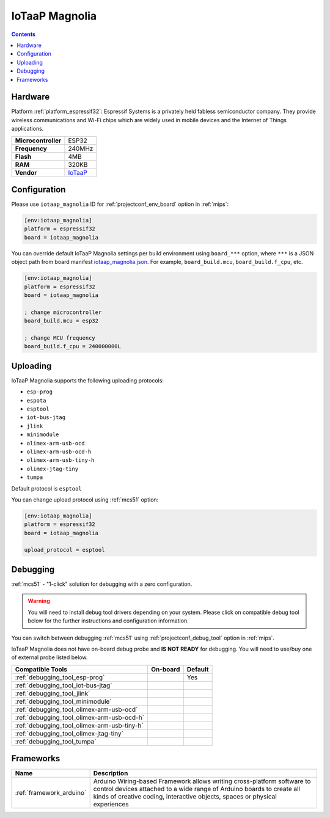 
.. _board_espressif32_iotaap_magnolia:

IoTaaP Magnolia
===============

.. contents::

Hardware
--------

Platform :ref:`platform_espressif32`: Espressif Systems is a privately held fabless semiconductor company. They provide wireless communications and Wi-Fi chips which are widely used in mobile devices and the Internet of Things applications.

.. list-table::

  * - **Microcontroller**
    - ESP32
  * - **Frequency**
    - 240MHz
  * - **Flash**
    - 4MB
  * - **RAM**
    - 320KB
  * - **Vendor**
    - `IoTaaP <https://www.iotaap.io?utm_source=platformio.org&utm_medium=docs>`__


Configuration
-------------

Please use ``iotaap_magnolia`` ID for :ref:`projectconf_env_board` option in :ref:`mips`:

.. code-block:: ini

  [env:iotaap_magnolia]
  platform = espressif32
  board = iotaap_magnolia

You can override default IoTaaP Magnolia settings per build environment using
``board_***`` option, where ``***`` is a JSON object path from
board manifest `iotaap_magnolia.json <https://github.com/platformio/platform-espressif32/blob/master/boards/iotaap_magnolia.json>`_. For example,
``board_build.mcu``, ``board_build.f_cpu``, etc.

.. code-block:: ini

  [env:iotaap_magnolia]
  platform = espressif32
  board = iotaap_magnolia

  ; change microcontroller
  board_build.mcu = esp32

  ; change MCU frequency
  board_build.f_cpu = 240000000L


Uploading
---------
IoTaaP Magnolia supports the following uploading protocols:

* ``esp-prog``
* ``espota``
* ``esptool``
* ``iot-bus-jtag``
* ``jlink``
* ``minimodule``
* ``olimex-arm-usb-ocd``
* ``olimex-arm-usb-ocd-h``
* ``olimex-arm-usb-tiny-h``
* ``olimex-jtag-tiny``
* ``tumpa``

Default protocol is ``esptool``

You can change upload protocol using :ref:`mcs51` option:

.. code-block:: ini

  [env:iotaap_magnolia]
  platform = espressif32
  board = iotaap_magnolia

  upload_protocol = esptool

Debugging
---------

:ref:`mcs51` - "1-click" solution for debugging with a zero configuration.

.. warning::
    You will need to install debug tool drivers depending on your system.
    Please click on compatible debug tool below for the further
    instructions and configuration information.

You can switch between debugging :ref:`mcs51` using
:ref:`projectconf_debug_tool` option in :ref:`mips`.

IoTaaP Magnolia does not have on-board debug probe and **IS NOT READY** for debugging. You will need to use/buy one of external probe listed below.

.. list-table::
  :header-rows:  1

  * - Compatible Tools
    - On-board
    - Default
  * - :ref:`debugging_tool_esp-prog`
    -
    - Yes
  * - :ref:`debugging_tool_iot-bus-jtag`
    -
    -
  * - :ref:`debugging_tool_jlink`
    -
    -
  * - :ref:`debugging_tool_minimodule`
    -
    -
  * - :ref:`debugging_tool_olimex-arm-usb-ocd`
    -
    -
  * - :ref:`debugging_tool_olimex-arm-usb-ocd-h`
    -
    -
  * - :ref:`debugging_tool_olimex-arm-usb-tiny-h`
    -
    -
  * - :ref:`debugging_tool_olimex-jtag-tiny`
    -
    -
  * - :ref:`debugging_tool_tumpa`
    -
    -

Frameworks
----------
.. list-table::
    :header-rows:  1

    * - Name
      - Description

    * - :ref:`framework_arduino`
      - Arduino Wiring-based Framework allows writing cross-platform software to control devices attached to a wide range of Arduino boards to create all kinds of creative coding, interactive objects, spaces or physical experiences
